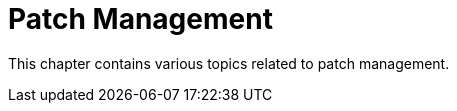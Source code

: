 [[patch-management-intro]]
= Patch Management

This chapter contains various topics related to patch management.
